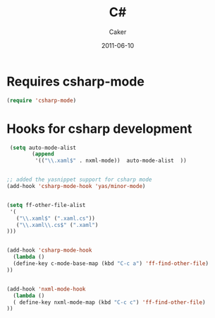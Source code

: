 #+TITLE: C#
#+OPTIONS: toc:nil num:nil ^:nil
#+AUTHOR:    Caker
#+EMAIL:     eggcaker@gmail.com
#+DATE:      2011-06-10
#+DESCRIPTION: configurations for C# 
#+LANGUAGE:  en


* Requires csharp-mode
#+BEGIN_SRC emacs-lisp
  (require 'csharp-mode)
#+END_SRC



* Hooks for csharp development 
#+BEGIN_SRC emacs-lisp
 (setq auto-mode-alist
        (append
         '(("\\.xaml$" . nxml-mode))  auto-mode-alist  ))


;; added the yasnippet support for csharp mode 
(add-hook 'csharp-mode-hook 'yas/minor-mode)


(setq ff-other-file-alist
 '(
   ("\\.xaml$" (".xaml.cs"))
   ("\\.xaml\\.cs$" (".xaml")
)))


(add-hook 'csharp-mode-hook
  (lambda ()
  (define-key c-mode-base-map (kbd "C-c a") 'ff-find-other-file)
))


(add-hook 'nxml-mode-hook
  (lambda ()
  ( define-key nxml-mode-map (kbd "C-c c") 'ff-find-other-file)
))

#+END_SRC






